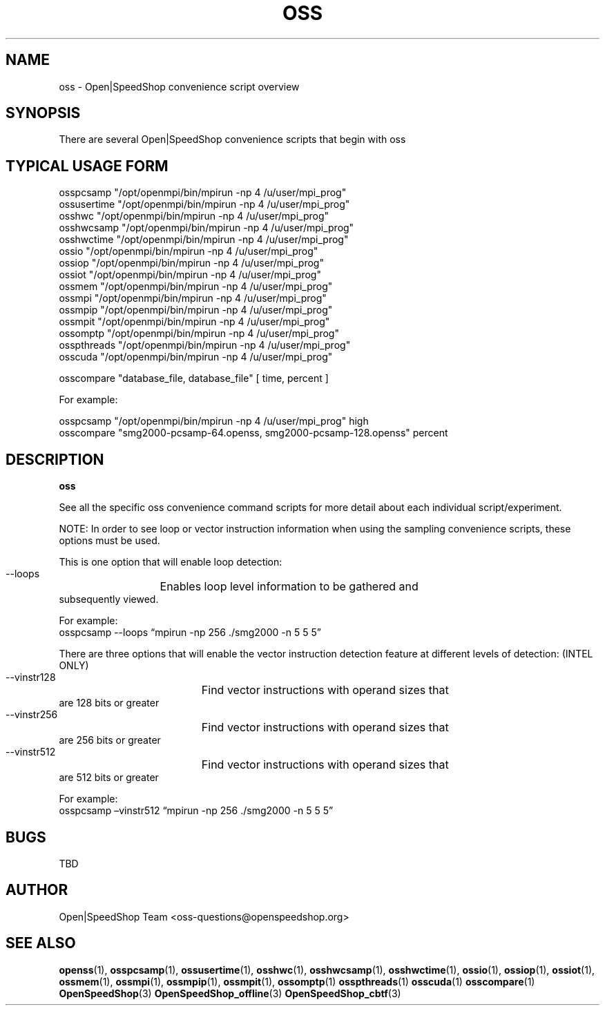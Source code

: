 .\" Process this file with
.\" groff -man -Tascii oss.1
.\"
.TH OSS 1 "SEPTEMBER 2017" Linux "User Manuals"
.SH NAME
oss \- Open|SpeedShop convenience script overview
.SH SYNOPSIS
.nf
.IP "There are several Open|SpeedShop convenience scripts that begin with oss"
.fi

.SH TYPICAL USAGE FORM
.nf

osspcsamp "/opt/openmpi/bin/mpirun -np 4 /u/user/mpi_prog"
ossusertime "/opt/openmpi/bin/mpirun -np 4 /u/user/mpi_prog"
osshwc "/opt/openmpi/bin/mpirun -np 4 /u/user/mpi_prog"
osshwcsamp "/opt/openmpi/bin/mpirun -np 4 /u/user/mpi_prog"
osshwctime "/opt/openmpi/bin/mpirun -np 4 /u/user/mpi_prog"
ossio "/opt/openmpi/bin/mpirun -np 4 /u/user/mpi_prog"
ossiop "/opt/openmpi/bin/mpirun -np 4 /u/user/mpi_prog"
ossiot "/opt/openmpi/bin/mpirun -np 4 /u/user/mpi_prog"
ossmem "/opt/openmpi/bin/mpirun -np 4 /u/user/mpi_prog"
ossmpi "/opt/openmpi/bin/mpirun -np 4 /u/user/mpi_prog"
ossmpip "/opt/openmpi/bin/mpirun -np 4 /u/user/mpi_prog"
ossmpit "/opt/openmpi/bin/mpirun -np 4 /u/user/mpi_prog"
ossomptp "/opt/openmpi/bin/mpirun -np 4 /u/user/mpi_prog"
osspthreads "/opt/openmpi/bin/mpirun -np 4 /u/user/mpi_prog"
osscuda "/opt/openmpi/bin/mpirun -np 4 /u/user/mpi_prog"

osscompare "database_file, database_file" [ time, percent ]

For example:

osspcsamp "/opt/openmpi/bin/mpirun -np 4 /u/user/mpi_prog" high
osscompare "smg2000-pcsamp-64.openss, smg2000-pcsamp-128.openss" percent

.fi
.SH DESCRIPTION
.B oss

See all the specific oss convenience command scripts for more detail about 
each individual script/experiment. 

NOTE: In order to see loop or vector instruction information when using the 
sampling convenience scripts, these options must be used.

This is one option that will enable loop detection:
   --loops	Enables loop level information to be gathered and
                subsequently viewed.   

                For example:  
                osspcsamp --loops “mpirun -np 256 ./smg2000 -n 5 5 5”

There are three options that will enable the vector instruction 
detection feature at different levels of detection: (INTEL ONLY)
   --vinstr128	Find vector instructions with operand sizes that 
                are 128 bits or greater
   --vinstr256	Find vector instructions with operand sizes that
                are 256 bits or greater
   --vinstr512	Find vector instructions with operand sizes that
                are 512 bits or greater

                For example:  
                osspcsamp –vinstr512 “mpirun -np 256 ./smg2000 -n 5 5 5”

.SH BUGS
TBD

.SH AUTHOR
Open|SpeedShop Team <oss-questions@openspeedshop.org>
.SH "SEE ALSO"
.BR openss (1),
.BR osspcsamp (1),
.BR ossusertime (1),
.BR osshwc (1),
.BR osshwcsamp (1),
.BR osshwctime (1),
.BR ossio (1),
.BR ossiop (1),
.BR ossiot (1),
.BR ossmem (1),
.BR ossmpi (1),
.BR ossmpip (1),
.BR ossmpit (1),
.BR ossomptp (1)
.BR osspthreads (1)
.BR osscuda (1)
.BR osscompare (1)
.BR OpenSpeedShop (3)
.BR OpenSpeedShop_offline (3)
.BR OpenSpeedShop_cbtf (3)

